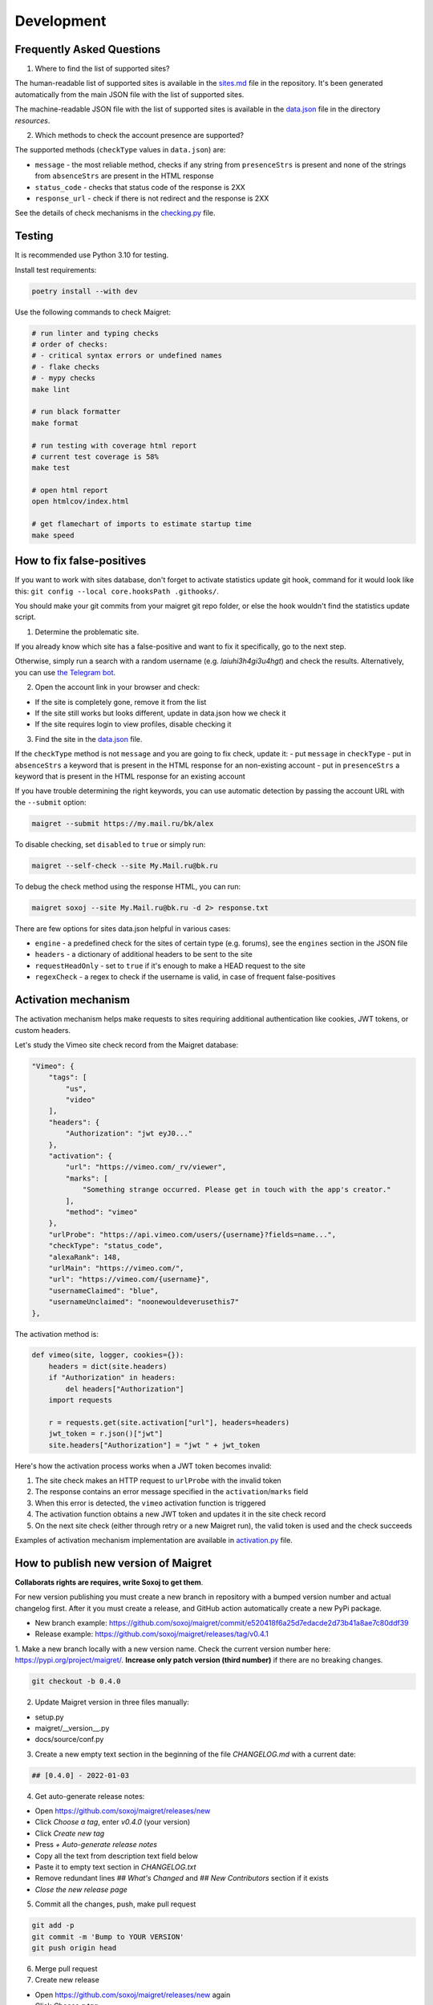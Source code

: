 .. _development:

Development
==============

Frequently Asked Questions
--------------------------

1. Where to find the list of supported sites?

The human-readable list of supported sites is available in the `sites.md <https://github.com/soxoj/maigret/blob/main/sites.md>`_ file in the repository.
It's been generated automatically from the main JSON file with the list of supported sites.

The machine-readable JSON file with the list of supported sites is available in the
`data.json <https://github.com/soxoj/maigret/blob/main/maigret/resources/data.json>`_ file in the directory `resources`.

2. Which methods to check the account presence are supported?

The supported methods (``checkType`` values in ``data.json``) are:

- ``message`` - the most reliable method, checks if any string from ``presenceStrs`` is present and none of the strings from ``absenceStrs`` are present in the HTML response
- ``status_code`` - checks that status code of the response is 2XX
- ``response_url`` - check if there is not redirect and the response is 2XX

See the details of check mechanisms in the `checking.py <https://github.com/soxoj/maigret/blob/main/maigret/checking.py#L339>`_ file.

Testing
-------

It is recommended use Python 3.10 for testing.

Install test requirements:

.. code-block:: console

  poetry install --with dev


Use the following commands to check Maigret:

.. code-block:: console

  # run linter and typing checks
  # order of checks:
  # - critical syntax errors or undefined names
  # - flake checks
  # - mypy checks
  make lint

  # run black formatter
  make format

  # run testing with coverage html report
  # current test coverage is 58%
  make test

  # open html report
  open htmlcov/index.html

  # get flamechart of imports to estimate startup time
  make speed


How to fix false-positives
-----------------------------------------------

If you want to work with sites database, don't forget to activate statistics update git hook, command for it would look like this: ``git config --local core.hooksPath .githooks/``.

You should make your git commits from your maigret git repo folder, or else the hook wouldn't find the statistics update script.

1. Determine the problematic site.

If you already know which site has a false-positive and want to fix it specifically, go to the next step.

Otherwise, simply run a search with a random username (e.g. `laiuhi3h4gi3u4hgt`) and check the results.
Alternatively, you can use `the Telegram bot <https://t.me/osint_maigret_bot>`_.

2. Open the account link in your browser and check:

- If the site is completely gone, remove it from the list
- If the site still works but looks different, update in data.json how we check it
- If the site requires login to view profiles, disable checking it

3. Find the site in the `data.json <https://github.com/soxoj/maigret/blob/main/maigret/resources/data.json>`_ file.

If the ``checkType`` method is not ``message`` and you are going to fix check, update it:
- put ``message`` in ``checkType``
- put in ``absenceStrs`` a keyword that is present in the HTML response for an non-existing account
- put in ``presenceStrs`` a keyword that is present in the HTML response for an existing account

If you have trouble determining the right keywords, you can use automatic detection by passing the account URL with the ``--submit`` option:

.. code-block:: console

  maigret --submit https://my.mail.ru/bk/alex

To disable checking, set ``disabled`` to ``true`` or simply run:

.. code-block:: console

  maigret --self-check --site My.Mail.ru@bk.ru

To debug the check method using the response HTML, you can run:

.. code-block:: console

  maigret soxoj --site My.Mail.ru@bk.ru -d 2> response.txt

There are few options for sites data.json helpful in various cases:

- ``engine`` - a predefined check for the sites of certain type (e.g. forums), see the ``engines`` section in the JSON file
- ``headers`` - a dictionary of additional headers to be sent to the site
- ``requestHeadOnly`` - set to ``true`` if it's enough to make a HEAD request to the site
- ``regexCheck`` - a regex to check if the username is valid, in case of frequent false-positives

.. _activation-mechanism:

Activation mechanism
--------------------

The activation mechanism helps make requests to sites requiring additional authentication like cookies, JWT tokens, or custom headers.

Let's study the Vimeo site check record from the Maigret database:

.. code-block:: json

      "Vimeo": {
          "tags": [
              "us",
              "video"
          ],
          "headers": {
              "Authorization": "jwt eyJ0..."
          },
          "activation": {
              "url": "https://vimeo.com/_rv/viewer",
              "marks": [
                  "Something strange occurred. Please get in touch with the app's creator."
              ],
              "method": "vimeo"
          },
          "urlProbe": "https://api.vimeo.com/users/{username}?fields=name...",
          "checkType": "status_code",
          "alexaRank": 148,
          "urlMain": "https://vimeo.com/",
          "url": "https://vimeo.com/{username}",
          "usernameClaimed": "blue",
          "usernameUnclaimed": "noonewouldeverusethis7"
      },

The activation method is:

.. code-block:: python

    def vimeo(site, logger, cookies={}):
        headers = dict(site.headers)
        if "Authorization" in headers:
            del headers["Authorization"]
        import requests

        r = requests.get(site.activation["url"], headers=headers)
        jwt_token = r.json()["jwt"]
        site.headers["Authorization"] = "jwt " + jwt_token

Here's how the activation process works when a JWT token becomes invalid:

1. The site check makes an HTTP request to ``urlProbe`` with the invalid token
2. The response contains an error message specified in the ``activation``/``marks`` field
3. When this error is detected, the ``vimeo`` activation function is triggered
4. The activation function obtains a new JWT token and updates it in the site check record
5. On the next site check (either through retry or a new Maigret run), the valid token is used and the check succeeds

Examples of activation mechanism implementation are available in `activation.py <https://github.com/soxoj/maigret/blob/main/maigret/activation.py>`_ file.

How to publish new version of Maigret
-------------------------------------

**Collaborats rights are requires, write Soxoj to get them**.

For new version publishing you must create a new branch in repository
with a bumped version number and actual changelog first. After it you
must create a release, and GitHub action automatically create a new 
PyPi package. 

- New branch example: https://github.com/soxoj/maigret/commit/e520418f6a25d7edacde2d73b41a8ae7c80ddf39
- Release example: https://github.com/soxoj/maigret/releases/tag/v0.4.1

1. Make a new branch locally with a new version name. Check the current version number here: https://pypi.org/project/maigret/.
**Increase only patch version (third number)** if there are no breaking changes.

.. code-block:: console

  git checkout -b 0.4.0

2. Update Maigret version in three files manually:

- setup.py
- maigret/__version__.py 
- docs/source/conf.py 

3. Create a new empty text section in the beginning of the file `CHANGELOG.md` with a current date:

.. code-block:: console

  ## [0.4.0] - 2022-01-03

4. Get auto-generate release notes:

- Open https://github.com/soxoj/maigret/releases/new
- Click `Choose a tag`, enter `v0.4.0` (your version)
- Click `Create new tag`
- Press `+ Auto-generate release notes`
- Copy all the text from description text field below
- Paste it to empty text section in `CHANGELOG.txt`
- Remove redundant lines `## What's Changed` and `## New Contributors` section if it exists
- *Close the new release page*

5. Commit all the changes, push, make pull request

.. code-block:: console

  git add -p
  git commit -m 'Bump to YOUR VERSION'
  git push origin head


6. Merge pull request

7. Create new release

- Open https://github.com/soxoj/maigret/releases/new again
- Click `Choose a tag`
- Enter actual version in format `v0.4.0`
- Also enter actual version in the field `Release title` 
- Click `Create new tag`
- Press `+ Auto-generate release notes`
- **Press "Publish release" button**

8. That's all, now you can simply wait push to PyPi. You can monitor it in Action page: https://github.com/soxoj/maigret/actions/workflows/python-publish.yml

Documentation updates
---------------------

Documentations is auto-generated and auto-deployed from the ``docs`` directory.

To manually update documentation:

1. Change something in the ``.rst`` files in the ``docs/source`` directory.
2. Install ``pip install -r requirements.txt`` in the docs directory.
3. Run ``make singlehtml`` in the terminal in the docs directory.
4. Open ``build/singlehtml/index.html`` in your browser to see the result.
5. If everything is ok, commit and push your changes to GitHub. 

Roadmap
-------

.. warning::
   This roadmap requires updating to reflect the current project status and future plans.

.. figure:: https://i.imgur.com/kk8cFdR.png   
   :target: https://i.imgur.com/kk8cFdR.png
   :align: center
